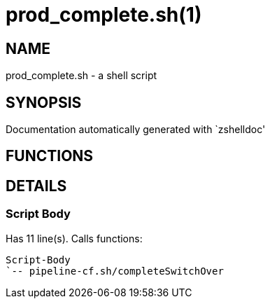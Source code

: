 prod_complete.sh(1)
===================
:compat-mode!:

NAME
----
prod_complete.sh - a shell script

SYNOPSIS
--------
Documentation automatically generated with `zshelldoc'

FUNCTIONS
---------


DETAILS
-------

Script Body
~~~~~~~~~~~

Has 11 line(s). Calls functions:

 Script-Body
 `-- pipeline-cf.sh/completeSwitchOver

